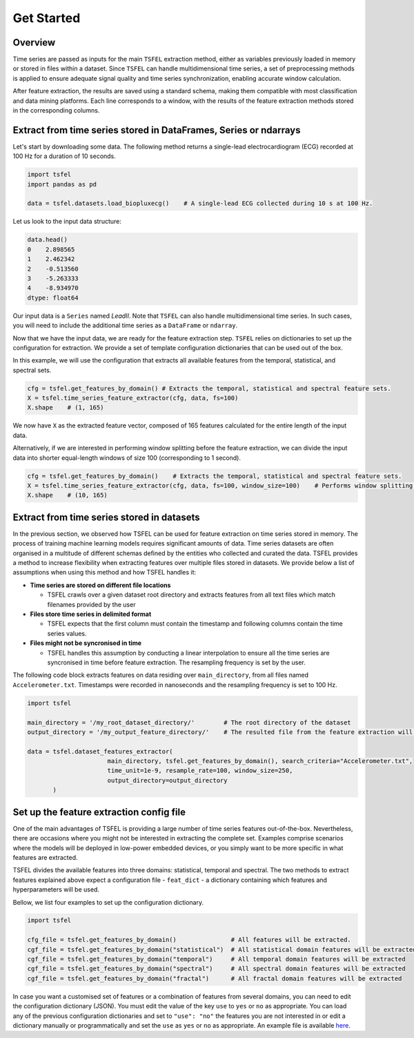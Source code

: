 ===========
Get Started
===========

Overview
--------

Time series are passed as inputs for the main ``TSFEL`` extraction method, either as variables previously loaded in memory or stored in files within a dataset. Since ``TSFEL`` can handle multidimensional time series, a set of preprocessing methods is applied to ensure adequate signal quality and time series synchronization, enabling accurate window calculation.

After feature extraction, the results are saved using a standard schema, making them compatible with most classification and data mining platforms. Each line corresponds to a window, with the results of the feature extraction methods stored in the corresponding columns.

.. image:: ../imgs/tsfel_pipeline.png
    :align: center
    :scale: 25 %
    :alt: TSFEL!

Extract from time series stored in DataFrames, Series or ndarrays
-----------------------------------------------------------------

Let's start by downloading some data. The following method returns a single-lead electrocardiogram (ECG) recorded at 100 Hz for a duration of 10 seconds.

.. code:: python

    import tsfel
    import pandas as pd

    data = tsfel.datasets.load_biopluxecg()    # A single-lead ECG collected during 10 s at 100 Hz.

Let us look to the input data structure:

.. code:: python

    data.head()
    0    2.898565
    1    2.462342
    2    -0.513560
    3    -5.263333
    4    -8.934970
    dtype: float64

Our input data is a ``Series`` named *LeadII*. Note that ``TSFEL`` can also handle multidimensional time series. In such cases, you will need to include the additional time series as a ``DataFrame`` or ``ndarray``.

Now that we have the input data, we are ready for the feature extraction step. ``TSFEL`` relies on dictionaries to set up the configuration for extraction. We provide a set of template configuration dictionaries that can be used out of the box.

In this example, we will use the configuration that extracts all available features from the temporal, statistical, and spectral sets.

.. code:: python

    cfg = tsfel.get_features_by_domain() # Extracts the temporal, statistical and spectral feature sets.
    X = tsfel.time_series_feature_extractor(cfg, data, fs=100)
    X.shape    # (1, 165)

We now have ``X`` as the extracted feature vector, composed of 165 features calculated for the entire length of the input data.

Alternatively, if we are interested in performing window splitting before the feature extraction, we can divide the input data into shorter equal-length windows of size 100 (corresponding to 1 second).

.. code:: python

    cfg = tsfel.get_features_by_domain()    # Extracts the temporal, statistical and spectral feature sets.
    X = tsfel.time_series_feature_extractor(cfg, data, fs=100, window_size=100)    # Performs window splitting before feature extraction
    X.shape    # (10, 165)


Extract from time series stored in datasets
-------------------------------------------

In the previous section, we observed how TSFEL can be used for feature extraction on time series stored in memory. The process of training machine learning models requires significant amounts of data. Time series datasets are often organised in a multitude of different schemas defined by the entities who collected and curated the data.
TSFEL provides a method to increase flexibility when extracting features over multiple files stored in datasets. We provide below a list of assumptions when using this method and how TSFEL handles it:

* **Time series are stored on different file locations**

  * TSFEL crawls over a given dataset root directory and extracts features from all text files which match filenames provided by the user


* **Files store time series in delimited format**

  * TSFEL expects that the first column must contain the timestamp and following columns contain the time series values.


* **Files might not be syncronised in time**

  * TSFEL handles this assumption by conducting a linear interpolation to ensure all the time series are syncronised in time before feature extraction. The resampling frequency is set by the user.


The following code block extracts features on data residing over ``main_directory``, from all files named ``Accelerometer.txt``. Timestamps were recorded in nanoseconds and the resampling frequency is set to 100 Hz.

.. code:: python

  import tsfel

  main_directory = '/my_root_dataset_directory/'        # The root directory of the dataset
  output_directory = '/my_output_feature_directory/'    # The resulted file from the feature extraction will be saved on this directory

  data = tsfel.dataset_features_extractor(
                        main_directory, tsfel.get_features_by_domain(), search_criteria="Accelerometer.txt",
                        time_unit=1e-9, resample_rate=100, window_size=250,
                        output_directory=output_directory
         )

Set up the feature extraction config file
------------------------------------------
One of the main advantages of TSFEL is providing a large number of time series features out-of-the-box. Nevertheless, there are occasions where you might not be interested in extracting the complete set. Examples comprise scenarios where the models will be deployed in low-power embedded devices, or you simply want to be more specific in what features are extracted.

TSFEL divides the available features into three domains: statistical, temporal and spectral. The two methods to extract features explained above expect a configuration file - ``feat_dict`` - a dictionary containing which features and hyperparameters will be used.

Bellow, we list four examples to set up the configuration dictionary.

.. code:: python

  import tsfel

  cfg_file = tsfel.get_features_by_domain()               # All features will be extracted.
  cgf_file = tsfel.get_features_by_domain("statistical")  # All statistical domain features will be extracted
  cgf_file = tsfel.get_features_by_domain("temporal")     # All temporal domain features will be extracted
  cgf_file = tsfel.get_features_by_domain("spectral")     # All spectral domain features will be extracted
  cgf_file = tsfel.get_features_by_domain("fractal")      # All fractal domain features will be extracted

In case you want a customised set of features or a combination of features from several domains, you can need to edit the configuration dictionary (JSON). You must edit the value of the key ``use`` to ``yes`` or ``no`` as appropriate. You can load any of the previous configuration dictionaries and set to ``"use": "no"`` the features you are not interested in or edit a dictionary manually or programmatically and set the ``use`` as ``yes`` or ``no`` as appropriate. An example file is available  `here <https://github.com/fraunhoferportugal/tsfel/blob/development/tsfel/feature_extraction/features.json/>`_.
